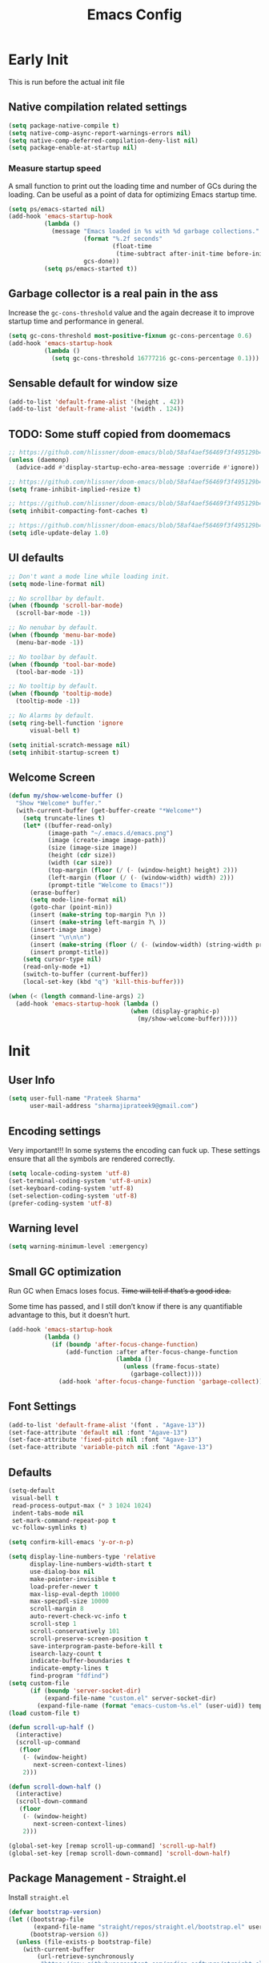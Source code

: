 #+TITLE: Emacs Config
#+PROPERTY: header-args :tangle init.el

* Early Init
This is run before the actual init file

** Native compilation related settings

  #+BEGIN_SRC emacs-lisp :tangle early-init.el
    (setq package-native-compile t)
    (setq native-comp-async-report-warnings-errors nil)
    (setq native-comp-deferred-compilation-deny-list nil)
    (setq package-enable-at-startup nil)
  #+END_SRC

*** Measure startup speed

A small function to print out the loading time and number of GCs during the loading.
Can be useful as a point of data for optimizing Emacs startup time.

  #+BEGIN_SRC emacs-lisp :tangle early-init.el
    (setq ps/emacs-started nil)
    (add-hook 'emacs-startup-hook
              (lambda ()
                (message "Emacs loaded in %s with %d garbage collections."
                         (format "%.2f seconds"
                                 (float-time
                                  (time-subtract after-init-time before-init-time)))
                         gcs-done))
              (setq ps/emacs-started t))
  #+END_SRC

** Garbage collector is a real pain in the ass
Increase the =gc-cons-threshold= value and the again decrease it to improve startup time and performance in general.

#+BEGIN_SRC emacs-lisp :tangle early-init.el
  (setq gc-cons-threshold most-positive-fixnum gc-cons-percentage 0.6)
  (add-hook 'emacs-startup-hook
            (lambda ()
              (setq gc-cons-threshold 16777216 gc-cons-percentage 0.1)))
#+END_SRC

** Sensable default for window size

#+begin_src emacs-lisp :tangle early-init.el
  (add-to-list 'default-frame-alist '(height . 42))
  (add-to-list 'default-frame-alist '(width . 124))
#+end_src

** TODO: Some stuff copied from doomemacs

#+begin_src emacs-lisp :tangle early-init.el
  ;; https://github.com/hlissner/doom-emacs/blob/58af4aef56469f3f495129b4e7d947553f420fca/core/core.el#L200
  (unless (daemonp)
    (advice-add #'display-startup-echo-area-message :override #'ignore))

  ;; https://github.com/hlissner/doom-emacs/blob/58af4aef56469f3f495129b4e7d947553f420fca/core/core.el#L323
  (setq frame-inhibit-implied-resize t)

  ;; https://github.com/hlissner/doom-emacs/blob/58af4aef56469f3f495129b4e7d947553f420fca/core/core.el#L331
  (setq inhibit-compacting-font-caches t)

  ;; https://github.com/hlissner/doom-emacs/blob/58af4aef56469f3f495129b4e7d947553f420fca/core/core.el#L205
  (setq idle-update-delay 1.0)
 #+end_src

** UI defaults

#+begin_src emacs-lisp :tangle early-init.el
  ;; Don't want a mode line while loading init.
  (setq mode-line-format nil)

  ;; No scrollbar by default.
  (when (fboundp 'scroll-bar-mode)
    (scroll-bar-mode -1))

  ;; No nenubar by default.
  (when (fboundp 'menu-bar-mode)
    (menu-bar-mode -1))

  ;; No toolbar by default.
  (when (fboundp 'tool-bar-mode)
    (tool-bar-mode -1))

  ;; No tooltip by default.
  (when (fboundp 'tooltip-mode)
    (tooltip-mode -1))

  ;; No Alarms by default.
  (setq ring-bell-function 'ignore
        visual-bell t)

  (setq initial-scratch-message nil)
  (setq inhibit-startup-screen t)
#+end_src

** Welcome Screen

#+begin_src emacs-lisp :tangle no
  (defun my/show-welcome-buffer ()
    "Show *Welcome* buffer."
    (with-current-buffer (get-buffer-create "*Welcome*")
      (setq truncate-lines t)
      (let* ((buffer-read-only)
             (image-path "~/.emacs.d/emacs.png")
             (image (create-image image-path))
             (size (image-size image))
             (height (cdr size))
             (width (car size))
             (top-margin (floor (/ (- (window-height) height) 2)))
             (left-margin (floor (/ (- (window-width) width) 2)))
             (prompt-title "Welcome to Emacs!"))
        (erase-buffer)
        (setq mode-line-format nil)
        (goto-char (point-min))
        (insert (make-string top-margin ?\n ))
        (insert (make-string left-margin ?\ ))
        (insert-image image)
        (insert "\n\n\n")
        (insert (make-string (floor (/ (- (window-width) (string-width prompt-title)) 2)) ?\ ))
        (insert prompt-title))
      (setq cursor-type nil)
      (read-only-mode +1)
      (switch-to-buffer (current-buffer))
      (local-set-key (kbd "q") 'kill-this-buffer)))

  (when (< (length command-line-args) 2)
    (add-hook 'emacs-startup-hook (lambda ()
                                    (when (display-graphic-p)
                                      (my/show-welcome-buffer)))))
#+end_src

* Init

** User Info

#+begin_src emacs-lisp
  (setq user-full-name "Prateek Sharma"
        user-mail-address "sharmajiprateek9@gmail.com")
#+end_src

** Encoding settings
Very important!!! In some systems the encoding can fuck up.
These settings ensure that all the symbols are rendered correctly.

#+begin_src emacs-lisp
  (setq locale-coding-system 'utf-8)
  (set-terminal-coding-system 'utf-8-unix)
  (set-keyboard-coding-system 'utf-8)
  (set-selection-coding-system 'utf-8)
  (prefer-coding-system 'utf-8)
#+end_src

** Warning level

#+begin_src emacs-lisp
  (setq warning-minimum-level :emergency)
#+end_src

** Small GC optimization

Run GC when Emacs loses focus. +Time will tell if that’s a good idea.+

Some time has passed, and I still don’t know if there is any quantifiable advantage to this, but it doesn’t hurt.

#+begin_src emacs-lisp
  (add-hook 'emacs-startup-hook
            (lambda ()
              (if (boundp 'after-focus-change-function)
                  (add-function :after after-focus-change-function
                                (lambda ()
                                  (unless (frame-focus-state)
                                    (garbage-collect))))
                (add-hook 'after-focus-change-function 'garbage-collect))))
#+end_src

** Font Settings

#+begin_src emacs-lisp
  (add-to-list 'default-frame-alist '(font . "Agave-13"))
  (set-face-attribute 'default nil :font "Agave-13")
  (set-face-attribute 'fixed-pitch nil :font "Agave-13")
  (set-face-attribute 'variable-pitch nil :font "Agave-13")
#+end_src

** Defaults

#+begin_src emacs-lisp
  (setq-default
   visual-bell t
   read-process-output-max (* 3 1024 1024)
   indent-tabs-mode nil
   set-mark-command-repeat-pop t
   vc-follow-symlinks t)

  (setq confirm-kill-emacs 'y-or-n-p)

  (setq display-line-numbers-type 'relative
        display-line-numbers-width-start t
        use-dialog-box nil
        make-pointer-invisible t
        load-prefer-newer t
        max-lisp-eval-depth 10000
        max-specpdl-size 10000
        scroll-margin 8
        auto-revert-check-vc-info t
        scroll-step 1
        scroll-conservatively 101
        scroll-preserve-screen-position t
        save-interprogram-paste-before-kill t
        isearch-lazy-count t
        indicate-buffer-boundaries t
        indicate-empty-lines t
        find-program "fdfind")
  (setq custom-file
        (if (boundp 'server-socket-dir)
            (expand-file-name "custom.el" server-socket-dir)
          (expand-file-name (format "emacs-custom-%s.el" (user-uid)) temporary-file-directory)))
  (load custom-file t)

  (defun scroll-up-half ()
    (interactive)
    (scroll-up-command
     (floor
      (- (window-height)
         next-screen-context-lines)
      2)))

  (defun scroll-down-half ()
    (interactive)
    (scroll-down-command
     (floor
      (- (window-height)
         next-screen-context-lines)
      2)))

  (global-set-key [remap scroll-up-command] 'scroll-up-half)
  (global-set-key [remap scroll-down-command] 'scroll-down-half)
#+end_src

** Package Management - Straight.el

Install =straight.el=
#+begin_src emacs-lisp
  (defvar bootstrap-version)
  (let ((bootstrap-file
         (expand-file-name "straight/repos/straight.el/bootstrap.el" user-emacs-directory))
        (bootstrap-version 6))
    (unless (file-exists-p bootstrap-file)
      (with-current-buffer
          (url-retrieve-synchronously
           "https://raw.githubusercontent.com/radian-software/straight.el/develop/install.el"
           'silent 'inhibit-cookies)
        (goto-char (point-max))
        (eval-print-last-sexp)))
    (load bootstrap-file nil 'nomessage))
#+end_src

Install =use-package=

#+begin_src emacs-lisp
  (straight-use-package 'use-package)

  ;; Configure use-package to use straight.el by default
  (use-package straight
    :custom (straight-use-package-by-default t))
#+end_src

** User emacs directory
Change the =user-emacs-directory= to keep unwanted things out of ~/.emacs.d

#+begin_src emacs-lisp
  (setq user-emacs-directory (expand-file-name "~/.local/share/emacs/")
        url-history-file (expand-file-name "url/history" user-emacs-directory))
#+end_src

** Default Inbuilt Modes settings

#+begin_src emacs-lisp
  (pixel-scroll-precision-mode t)
  (mouse-avoidance-mode 'cat-and-mouse)
  (electric-pair-mode 1)
  (context-menu-mode t)
  (blink-cursor-mode -1)
  (winner-mode 1)
  ;; (tool-bar-mode -1)
  ;; (menu-bar-mode -1)
  ;; (scroll-bar-mode -1)
  (defalias 'yes-or-no-p 'y-or-n-p)
  (save-place-mode t)
  (recentf-mode t)
  (global-display-line-numbers-mode)
  ;; (global-hl-line-mode)
  (global-auto-revert-mode 1)
  (make-variable-buffer-local 'global-hl-line-mode)
  (dolist (mode '(org-mode-hook
                  term-mode-hook
                  vterm-mode-hook
                  shell-mode-hook
                  eshell-mode-hook))
    (add-hook mode (lambda ()
                     (display-line-numbers-mode 0)
                     (global-hl-line-mode 0))))
#+end_src

** Frame Title Format

#+begin_src emacs-lisp
  (setq frame-title-format
        '(""
          (:eval
           (let ((project-name (nth 2 (project-current))))
             (unless (not project-name)
               (format "[%s] " project-name))))
          "%b"))
#+end_src

** General.el

#+begin_src emacs-lisp
  (use-package general)
#+end_src

** Icons

All the icons 🤩
#+begin_src emacs-lisp
  (use-package all-the-icons)
#+end_src

** Evil

#+begin_src emacs-lisp :tangle no
  (use-package evil
    :straight t
    :init
    (setq evil-want-integration t)
    (setq evil-want-keybinding nil)
    (setq evil-want-C-u-scroll t)
    (setq evil-undo-system 'undo-tree)
    (setq evil-kill-on-visual-paste nil)
    (setq evil-respect-visual-line-mode nil)
    (setq evil-symbol-word-search t)
    (setq evil-search-module 'evil-search)
    (setq evil-split-window-below t)
    (setq evil-vsplit-winodw-right t)
    :config
    (evil-mode t)
    ;; (defalias #'forward-evil-word #'forward-evil-symbol)
    (evil-set-leader nil (kbd "SPC"))
    (evil-set-leader 'insert (kbd "C-SPC"))
    (evil-set-leader nil (kbd "SPC"))
    (evil-global-set-key 'motion (kbd "SPC") nil)
    (evil-global-set-key 'motion (kbd "RET") nil)
    ;; Enable/disable certain jump targets for C-o and C-i
    (evil-set-command-property 'evil-visual-char :jump t)
    (evil-set-command-property 'evil-visual-line :jump t)
    (evil-set-command-property 'evil-backward-paragraph :jump nil)
    (evil-set-command-property 'evil-forward-paragraph :jump nil)
    (evil-set-command-property 'evil-search-next :jump nil)
    (evil-set-command-property 'evil-search-previous :jump nil)

    ;; Up/Down on visual instead of actual lines
    (define-key evil-normal-state-map (kbd "j") 'evil-next-visual-line)
    (define-key evil-normal-state-map (kbd "k") 'evil-previous-visual-line))

  ;; Evil leader
  (use-package evil-leader
    :straight t
    :after evil
    :config
    (global-evil-leader-mode)
    (evil-leader/set-leader "<SPC>"))

  (use-package evil-commentary
    :straight t
    :config (evil-commentary-mode))

  (use-package evil-goggles
    :after evil
    :hook evil-mode
    :custom
    (evil-goggles-pulse nil)
    (evil-goggles-duration 0.1)
    :config
    (evil-goggles-mode)
    (evil-goggles-use-diff-faces))

  (use-package evil-surround
    :defer 1
    :straight t
    :config (global-evil-surround-mode 1))

  (use-package evil-lion
    :straight t
    :config
    (setq evil-lion-left-align-key (kbd "g a"))
    (setq evil-lion-right-align-key (kbd "g A"))
    (evil-lion-mode))

  (use-package evil-matchit
    :straight t
    :disabled
    :config
    (global-evil-matchit-mode 1))

  ;; Evil text objects
  (use-package evil-textobj-line :straight t :defer 1)
  (use-package evil-textobj-syntax :straight t :defer 1)
  (use-package evil-indent-plus
    :straight t
    :defer 1
    :config
    (define-key evil-inner-text-objects-map "i" 'evil-indent-plus-i-indent)
    (define-key evil-outer-text-objects-map "i" 'evil-indent-plus-a-indent)
    (define-key evil-inner-text-objects-map "I" 'evil-indent-plus-i-indent-up)
    (define-key evil-outer-text-objects-map "I" 'evil-indent-plus-a-indent-up)
    (define-key evil-inner-text-objects-map "J" 'evil-indent-plus-i-indent-up-down)
    (define-key evil-outer-text-objects-map "J" 'evil-indent-plus-a-indent-up-down))

  (use-package evil-collection
    :straight t
    :after evil
    :config
    (setq evil-collection-magit-want-horizontal-movement t)
    (setq evil-collection-magit-use-y-for-yank t)
    (evil-collection-init))
#+end_src

** Org Mode

#+begin_src emacs-lisp
  (use-package org
    :mode ("\\.org$" . org-mode)
    :config
    (setq org-hide-emphasis-markers t)
    (add-hook 'org-mode-hook 'org-indent-mode))
#+end_src

** Modeline

#+begin_src emacs-lisp
  (use-package doom-modeline
    :ensure t
    :init
    (setq doom-modeline-vcs-max-length 30
          doom-modeline-buffer-modification-icon nil)
    :hook (after-init . doom-modeline-mode))
#+end_src

** Harpoon

#+begin_src emacs-lisp
  (use-package harpoon
    :straight t
    :custom
    (harpoon-project-package 'project)
    :init
    (define-prefix-command 'harpoon-map)
    (global-set-key (kbd "C-'") 'harpoon-map)
    :bind (:map harpoon-map
                ("h" . harpoon-toggle-file)
                ("'" . harpoon-add-file)
                ("c" . harpoon-clear)
                ("r" . harpoon-toggle-quick-menu)
                ("1" . harpoon-go-to-1)
                ("2" . harpoon-go-to-2)
                ("3" . harpoon-go-to-3)
                ("4" . harpoon-go-to-4))
    :config
    (setq harpoon-cache-file (concat user-emacs-directory "harpoon/")))
#+end_src

** Project

#+begin_src emacs-lisp
  (use-package project
    :straight (:type built-in)
    :bind (:map project-prefix-map
                ("t" . project-todo))
    :config
    (defun project-todo ()
    "Edit the TODO.org file at the root of the current project."
    (interactive)
    (let* ((base (ignore-errors (project-root (project-current))))
           (todo (file-name-concat base "TODO.org")))
      (cond ((and base (file-exists-p todo)) (find-file todo))
            ((not base) (error "Not in a project"))
            (t (error "Project does not contain a TODO.org file.")))))
    (add-to-list 'project-switch-commands '(project-todo "Todo" "t")))
#+end_src

** iBuffer

#+begin_src emacs-lisp
  (use-package ibuffer
    :config
    (define-ibuffer-column size
      (:name "Size"
             :inline t
             :header-mouse-map ibuffer-size-header-map)
      (file-size-human-readable (buffer-size))))

  (use-package ibuffer-project
    :after (ibuffer project)
    :config
    (add-hook
     'ibuffer-hook
     (lambda ()
       (setq ibuffer-filter-groups (ibuffer-project-generate-filter-groups))
       (unless (eq ibuffer-sorting-mode 'project-file-relative)
         (ibuffer-do-sort-by-project-file-relative))))

    (add-hook 'ibuffer-hook
              (lambda ()
                (setq ibuffer-filter-groups (ibuffer-project-generate-filter-groups))
                (unless (eq ibuffer-sorting-mode 'project-file-relative)
                  (ibuffer-do-sort-by-project-file-relative))))

    (setq ibuffer-formats
          '((mark modified read-only locked " "
                  (name 18 18 :left :elide)
                  " "
                  (size 9 -1 :right)
                  " "
                  (mode 16 16 :left :elide)
                  " " project-file-relative))))

  (general-def ctl-x-map
    "C-b" nil
    "B" 'ibuffer-jump)
#+end_src

** Hl-todo

#+begin_src emacs-lisp
  (use-package hl-todo
    :straight t
    :defer 1
    :config
    (setq hl-todo-keyword-faces '(("TODO" . "#FF0000")
                                  ("FIXME" . "#FF0000")
                                  ("GOTCHA" . "#FF4500")
                                  ("STUB" . "#1E90FF")
                                  ("NOTE" . "#0090FF")
                                  ("XXX" . "#AF0494")))
    (global-hl-todo-mode))
#+end_src

** Smartparens

#+begin_src emacs-lisp :tangle no
  (use-package smartparens
    :disabled
    :diminish
    :config
    (sp-use-smartparens-bindings)
    (smartparens-global-mode))
#+end_src

** Avy

#+begin_src emacs-lisp
  (use-package avy
    :custom
    (avy-timeout-seconds 0.2)
    :bind
    ("M-j" . avy-goto-char-timer))
#+end_src

** Fill Column Indicator

#+begin_src emacs-lisp
  (use-package display-fill-column-indicator
    :straight (:type built-in)
    :hook
    (python-ts-mode . display-fill-column-indicator-mode)
    :init
    (setq-default fill-column 100)
    ;; (setq display-fill-column-indicator-character "|")
    )
#+end_src

** Files settings

#+begin_src emacs-lisp
  (use-package files
    :straight (:type built-in)
    :custom
    (backup-directory-alist '(("." . "~/.emacs.d/backups")))
    (backup-by-copying t)               ; Always use copying to create backup files
    (delete-old-versions t)             ; Delete excess backup versions
    (kept-new-versions 6)               ; Number of newest versions to keep when a new backup is made
    (kept-old-versions 2)               ; Number of oldest versions to keep when a new backup is made
    (version-control t)                 ; Make numeric backup versions unconditionally
    (auto-save-default nil)             ; Stop creating #autosave# files
    (mode-require-final-newline nil)    ; Don't add newlines at the end of files
    (large-file-warning-threshold nil)) ; Open large files without requesting confirmation
#+end_src


#+begin_src emacs-lisp
  (use-package files
    :ensure nil
    :config
    (setq confirm-kill-processes nil
          create-lockfiles nil ; don't create .# files (crashes 'npm start')
          make-backup-files nil))
#+end_src

** Misc useful packages

#+begin_src emacs-lisp
  (use-package no-littering)
  (use-package diminish)
  (use-package delight)
  (use-package popup)
  (use-package gcmh
    :diminish
    :config
    (setq gcmh-idle-delay 5
          gcmh-high-cons-threshold (* 100 1024 1024))
    (gcmh-mode 1))
  (use-package bug-hunter)
  (use-package restart-emacs)
  (use-package free-keys)
#+end_src

** Multiple Cursors

#+begin_src emacs-lisp
  (use-package multiple-cursors
    :custom
    (mc/always-run-for-all t)
    :bind
    (("C-*" . mc/edit-lines)
     ("C->" . mc/mark-next-like-this)
     ("C-<" . mc/mark-previous-like-this)
     ("C-M->" . mc/skip-to-next-like-this)
     ("C-M-<" . mc/skip-to-previous-like-this)
     ("C-M-<mouse-1>" . mc/add-cursor-on-click)))
#+end_src

** Dired

Hide extra detials in dired and also kill dired buffer when opening a new one.
#+begin_src emacs-lisp :tangle no
  (use-package dired
    :straight (:type built-in)
    :custom
    (dired-kill-when-opening-new-dired-buffer t)
    :config
    (add-hook 'dired-mode-hook 'dired-hide-details-mode))
#+end_src

Git info like github in dired
#+begin_src  emacs-lisp :tangle no
  ;; Github like git info in dired
  (use-package dired-git-info
    :bind (:map dired-mode-map
                (")" . dired-git-info-mode)))
#+end_src

** Dirvish

#+begin_src emacs-lisp
  (use-package dirvish
    :straight (dirvish :files (:defaults "extensions/*"))
    :config
    (dirvish-override-dired-mode))
#+end_src

** Undo tree

#+begin_src emacs-lisp
  (use-package undo-tree
    :diminish
    :config
    (global-undo-tree-mode)
    (setq undo-tree-visualizer-diff t)
    (setq undo-tree-visualizer-timestamps t)
    (setq undo-tree-auto-save-history nil)

    (fset 'undo-auto-amalgamate 'ignore)
    (setq undo-limit 6710886400)
    (setq undo-strong-limit 100663296)
    (setq undo-outer-limit 1006632960))
#+end_src

** Hydra

#+begin_src emacs-lisp
  (use-package hydra)
#+end_src

** Colorful brackets

#+begin_src emacs-lisp
  (use-package rainbow-delimiters
    :hook prog-mode)
#+end_src

** Vertico

Vertico for better completion system
#+begin_src emacs-lisp
  (use-package vertico
    :straight (vertico :files (:defaults "extensions/*")
                       :includes (vertico-buffer
                                  vertico-multiform
                                  vertico-directory
                                  vertico-flat
                                  vertico-indexed
                                  vertico-mouse
                                  vertico-quick
                                  vertico-repeat
                                  vertico-reverse))
    :config
    (setq vertico-count 13)
    (setq vertico-cycle t)
    (define-key vertico-map (kbd "<S-backspace>") 'vertico-directory-up)

    (define-key vertico-map (kbd "M-n") 'vertico-next-group)
    (define-key vertico-map (kbd "M-p") 'vertico-previous-group)

    ;; Do not allow the cursor in the minibuffer prompt
    ;; (setq minibuffer-prompt-properties
    ;;       '(read-only t cursor-intangible t face minibuffer-prompt))
    ;; (add-hook 'minibuffer-setup-hook #'cursor-intangible-mode)

    (vertico-mode)
    (vertico-multiform-mode)
    (setq vertico-multiform-commands
          '((consult-ripgrep buffer indexed)
            (consult-xref buffer indexed)
            (consult-imenu buffer)
            (consult-buffer)
            (xref-find-references buffer)))
    (setq vertico-multiform-categories
          '((file grid)
            (consult-grep buffer))))

  (use-package vertico-mouse
    :after vertico
    :config
    (vertico-mouse-mode))

  ;; Persist history over Emacs restarts. Vertico sorts by history position.
  (use-package savehist
    :init
    (savehist-mode))


  (use-package vertico-directory
    :after vertico
    :hook (rfn-eshadow-update-overlay . vertico-directory-tidy))

#+end_src

** Orderless

#+begin_src emacs-lisp
  (use-package orderless
    :custom
    (orderless-component-separator 'orderless-escapable-split-on-space)
    ;; (completion-category-defaults nil)
    (completion-styles '(orderless basic))
    (orderless-matching-styles '(
                                 orderless-literal
                                 orderless-regexp
                                 orderless-prefixes
                                 orderless-initialism
                                 orderless-flex
                                 ))
    :config
    (defun orderless-company-completion (fn &rest args)
      "Highlight company matches correctly, and try default completion styles before
  orderless."
      (let ((orderless-match-faces [completions-common-part])
            (completion-styles '(basic partial-completion orderless)))
        (apply fn args)))
    (advice-add 'company-capf--candidates :around 'orderless-company-completion)

    (orderless-define-completion-style orderless+basic
      (orderless-matching-styles '(orderless-literal
                                   orderless-regexp)))
    (setq completion-category-overrides
          '((command (styles orderless+basic))
            (symbol (styles orderless+basic))
            (variable (styles orderless+basic))
            (file (styles basic partial-completion)))))
#+end_src

** Marginalia

Enable rich annotations using the Marginalia package
#+begin_src emacs-lisp
  (use-package marginalia
    ;; Either bind `marginalia-cycle' globally or only in the minibuffer
    :bind (("M-A" . marginalia-cycle)
           :map minibuffer-local-map
           ("M-A" . marginalia-cycle))

    ;; The :init configuration is always executed (Not lazy!)
    :init

    ;; Must be in the :init section of use-package such that the mode gets
    ;; enabled right away. Note that this forces loading the package.
    (marginalia-mode))
#+end_src

** Consult

#+begin_src emacs-lisp
  (use-package consult
    ;; Replace bindings. Lazily loaded due by `use-package'.
    :bind (;; C-c bindings (mode-specific-map)
           ("C-c h" . consult-history)
           ("C-c m" . consult-mode-command)
           ("C-c k" . consult-kmacro)
           ;; C-x bindings (ctl-x-map)
           ("C-x M-:" . consult-complex-command)     ;; orig. repeat-complex-command
           ("C-x b" . consult-buffer)                ;; orig. switch-to-buffer
           ("C-x 4 b" . consult-buffer-other-window) ;; orig. switch-to-buffer-other-window
           ("C-x 5 b" . consult-buffer-other-frame)  ;; orig. switch-to-buffer-other-frame
           ("C-x r b" . consult-bookmark)            ;; orig. bookmark-jump
           ("C-x p b" . consult-project-buffer)      ;; orig. project-switch-to-buffer
           ;; Custom M-# bindings for fast register access
           ("M-#" . consult-register-load)
           ("M-'" . consult-register-store)          ;; orig. abbrev-prefix-mark (unrelated)
           ("C-M-#" . consult-register)
           ;; Other custom bindings
           ("M-y" . consult-yank-pop)                ;; orig. yank-pop
           ("<help> a" . consult-apropos)            ;; orig. apropos-command
           ("<help> t" . consult-theme)             ;; orig. help-with-tutorial
           ;; M-g bindings (goto-map)
           ("M-g e" . consult-compile-error)
           ("M-g f" . consult-flycheck)               ;; Alternative: consult-flymake
           ("M-g g" . consult-goto-line)             ;; orig. goto-line
           ("M-g M-g" . consult-goto-line)           ;; orig. goto-line
           ("M-g o" . consult-outline)               ;; Alternative: consult-org-heading
           ("M-g m" . consult-mark)
           ("M-g k" . consult-global-mark)
           ("M-g i" . consult-imenu)
           ("M-g I" . consult-imenu-multi)
           ;; M-s bindings (search-map)
           ("M-s d" . consult-find)
           ("M-s D" . consult-locate)
           ("M-s g" . consult-grep)
           ("M-s G" . consult-git-grep)
           ("M-s r" . consult-ripgrep)
           ("M-s l" . consult-line)
           ("M-s L" . consult-line-multi)
           ("M-s m" . consult-multi-occur)
           ("M-s k" . consult-keep-lines)
           ("M-s u" . consult-focus-lines)
           ;; Isearch integration
           ("M-s e" . consult-isearch-history)
           :map isearch-mode-map
           ("M-e" . consult-isearch-history)         ;; orig. isearch-edit-string
           ("M-s e" . consult-isearch-history)       ;; orig. isearch-edit-string
           ("M-s l" . consult-line)                  ;; needed by consult-line to detect isearch
           ("M-s L" . consult-line-multi)            ;; needed by consult-line to detect isearch
           ;; Minibuffer history
           :map minibuffer-local-map
           ("M-s" . consult-history)                 ;; orig. next-matching-history-element
           ("M-r" . consult-history))                ;; orig. previous-matching-history-element

    ;; Enable automatic preview at point in the *Completions* buffer. This is
    ;; relevant when you use the default completion UI.
    :hook (completion-list-mode . consult-preview-at-point-mode)

    ;; The :init configuration is always executed (Not lazy)
    :init

    ;; Optionally configure the register formatting. This improves the register
    ;; preview for `consult-register', `consult-register-load',
    ;; `consult-register-store' and the Emacs built-ins.
    (setq register-preview-delay 0.5
          register-preview-function #'consult-register-format)

    ;; Optionally tweak the register preview window.
    ;; This adds thin lines, sorting and hides the mode line of the window.
    (advice-add #'register-preview :override #'consult-register-window)

    ;; Use Consult to select xref locations with preview
    (setq xref-show-xrefs-function #'consult-xref
          xref-show-definitions-function #'consult-xref)

    ;; Configure other variables and modes in the :config section,
    ;; after lazily loading the package.
    :config
    ;; Optionally configure preview. The default value
    ;; is 'any, such that any key triggers the preview.
    ;; (setq consult-preview-key 'any)
    ;; (setq consult-preview-key (kbd "M-."))
    ;; (setq consult-preview-key (list (kbd "<S-down>") (kbd "<S-up>")))
    ;; For some commands and buffer sources it is useful to configure the
    ;; :preview-key on a per-command basis using the `consult-customize' macro.
    (consult-customize
     consult-theme :preview-key '(:debounce 0.2 any)
     consult-ripgrep consult-git-grep consult-grep
     consult-bookmark consult-recent-file consult-xref
     consult--source-bookmark consult--source-file-register
     consult--source-recent-file consult--source-project-recent-file
     :preview-key "M-."
     :preview-key '(:debounce 0.4 any))

    ;; Optionally configure the narrowing key.
    ;; Both < and C-+ work reasonably well.
    (setq consult-narrow-key "<") ;; (kbd "C-+")

    ;; Optionally make narrowing help available in the minibuffer.
    ;; You may want to use `embark-prefix-help-command' or which-key instead.
    ;; (define-key consult-narrow-map (vconcat consult-narrow-key "?") #'consult-narrow-help)

    ;; By default `consult-project-function' uses `project-root' from project.el.
    ;; Optionally configure a different project root function.
    ;; There are multiple reasonable alternatives to chose from.
    ;;;; 1. project.el (the default)
    ;; (setq consult-project-function #'consult--default-project--function)
    ;;;; 2. projectile.el (projectile-project-root)
    ;; (autoload 'projectile-project-root "projectile")
    ;; (setq consult-project-function (lambda (_) (projectile-project-root)))
    ;;;; 3. vc.el (vc-root-dir)
    ;; (setq consult-project-function (lambda (_) (vc-root-dir)))
    ;;;; 4. locate-dominating-file
    ;; (setq consult-project-function (lambda (_) (locate-dominating-file "." ".git")))
    )

  (use-package consult-dir
    :straight t
    :bind (("C-x C-d" . consult-dir)
           :map vertico-map
           ("C-x C-d" . consult-dir)
           ("C-x C-j" . consult-dir-jump-file))
    :after consult)

  (use-package consult-git-log-grep
    :straight t
    :after consult
    :commands (consult-git-log-grep)
    :custom
    (consult-git-log-grep-open-function #'magit-show-commit))
#+end_src

** Embark

Embark is like the right click menu in GUIs, but since it's emacs you can do a ton more stuff
#+begin_src emacs-lisp
  (use-package embark
    :bind
    (("C-," . embark-act)
     ("C-M-," . embark-dwim)
     ("<f1> B" . embark-bindings))
    :init
    (setq prefix-help-command #'embark-prefix-help-command))

  ;; Consult users will also want the embark-consult package.
  (use-package embark-consult
    :after (embark consult)
    :demand t ; only necessary if you have the hook below
    ;; if you want to have consult previews as you move around an
    ;; auto-updating embark collect buffer
    :hook
    (embark-collect-mode . consult-preview-at-point-mode))
#+end_src

** Theme Settings

#+begin_src emacs-lisp
  (use-package zenburn-theme)
  (use-package color-theme-sanityinc-tomorrow)
  (use-package afternoon-theme)
  (use-package flatland-theme)
  (use-package solarized-theme)
  (use-package zeno-theme)
  (use-package dracula-theme)
  (use-package ef-themes)
  (use-package lambda-themes
    :straight (:type git :host github :repo "lambda-emacs/lambda-themes")
    :custom
    (lambda-themes-set-italic-comments t)
    (lambda-themes-set-italic-keywords t)
    (lambda-themes-set-variable-pitch t))
  (use-package doom-themes
    :config
    (setq doom-themes-enable-bold t
          doom-themes-enable-italic t)
    (doom-themes-visual-bell-config))
  (use-package nordic-night-theme
    :straight (:type git :repo "https://git.sr.ht/~ashton314/nordic-night" :branch "main"))
  (add-to-list 'custom-theme-load-path "~/.emacs.d/themes")

  ;; Load Themes
  ;; (add-to-list 'custom-theme-load-path (concat user-emacs-directory "themes"))

  (defadvice load-theme (before clear-previous-themes activate)
    "Clear existing theme settings instead of layering them."
    (mapc #'disable-theme custom-enabled-themes))

  (use-package emacs
    :init
    ;; Add all your customizations prior to loading the themes
    (setq modus-themes-italic-constructs t
          modus-themes-bold-constructs t
          modus-themes-subtle-line-numbers t
          modus-themes-region '(bg-only no-extend)
          modus-themes-mode-line '(accented borderless)
          ;; modus-themes-hl-line '(accented)
          modus-themes-parens-match '(bold intense))

    ;; Add prompt indicator to `completing-read-multiple'.
    ;; We display [CRM<separator>], e.g., [CRM,] if the separator is a comma.
    (defun crm-indicator (args)
      (cons (format "[CRM%s] %s"
                    (replace-regexp-in-string
                     "\\`\\[.*?]\\*\\|\\[.*?]\\*\\'" ""
                     crm-separator)
                    (car args))
            (cdr args)))
    (advice-add #'completing-read-multiple :filter-args #'crm-indicator)


    ;; Emacs 28: Hide commands in M-x which do not work in the current mode.
    ;; Vertico commands are hidden in normal buffers.
    ;; (setq read-extended-command-predicate
    ;;       #'command-completion-default-include-p)

    ;; Enable recursive minibuffers
    (setq enable-recursive-minibuffers t)
    :config
    ;; Load the theme of your choice:
    (load-theme 'ef-dark t))
#+end_src

** Tree-sitter

Use inbuilt treesitter if =emacs-version= > 29
#+begin_src emacs-lisp
  (if (not (version<= emacs-version "29.0"))
      (use-package treesit-auto
        :demand t
        :config
        (setq treesit-auto-install 'prompt)
        (setq my-js-tsauto-config
          (make-treesit-auto-recipe
           :lang 'javascript
           :ts-mode 'js-ts-mode
           :remap '(js2-mode js-mode javascript-mode)
           :url "https://github.com/tree-sitter/tree-sitter-javascript"
           :revision "master"
           :source-dir "src"))
        (add-to-list 'treesit-auto-recipe-list my-js-tsauto-config)
        (global-treesit-auto-mode)))
#+end_src

** Helpful

Make emacs more helpful
#+begin_src emacs-lisp
  (use-package helpful
    :bind
    ([remap describe-function] . helpful-callable)
    ([remap describe-symbol] . helpful-symbol)
    ([remap describe-variable] . helpful-variable)
    ([remap describe-command] . helpful-command)
    ([remap describe-key] . helpful-key))
#+end_src

** Which Key

Keymaps popups when you forget them.
#+begin_src emacs-lisp
  (use-package which-key
    :diminish
    :config
    (which-key-mode))
#+end_src

** Xref

#+begin_src emacs-lisp
  (use-package xref
    :straight (:type built-in)
    :config
    (setq xref-history-storage 'xref-window-local-history))
#+end_src

** Flycheck

#+begin_src emacs-lisp
  (use-package flycheck)
  (use-package consult-flycheck)
#+end_src

** Flymake

#+begin_src emacs-lisp
  (use-package flymake
    :disabled t
    :straight nil
    :config
    (defhydra flymake-map (flymake-mode-map "C-c f")
      "flymake"
      ("n" flymake-goto-next-error "next-error")
      ("p" flymake-goto-prev-error "prev-error")
      ("f" flymake-show-buffer-diagnostics "buffer diagnostics"))
    :hook (prog-mode . flymake-mode))

  (use-package flymake-diagnostic-at-point
    :disabled t
    :hook flymake-mode
    :custom
    (flymake-diagnostic-at-point-timer-delay 0.8))
#+end_src

** LSP

*** Eglot

The emacs built-in LSP. It's minimal and efficient. But I feel that lsp-mode is more feature rich, so I use that.
#+begin_src emacs-lisp
  (use-package eglot
    :disabled t
    :straight nil
    :bind (("C-c l e" . eglot)
           :map eglot-mode-map
           ("C-c l r" . eglot-rename)
           ("C-c l a" . eglot-code-actions)
           ("C-c l f" . eglot-format))
    :custom
    (eglot-autoshutdown t)
    :init
    (which-key-add-key-based-replacements "C-c l" "eglot")
    :config
    (add-to-list 'eglot-server-programs '(python-ts-mode . ("pyright-langserver" "--stdio"))))
    ;; (setcdr (assq 'java-mode eglot-server-programs)
    ;;         `("jdtls" "-data" "/home/pr09eek/.cache/emacs/workspace/"
    ;;        "-Declipse.application=org.eclipse.jdt.ls.core.id1"
    ;;    "-Dosgi.bundles.defaultStartLevel=4"
    ;;    "-Declipse.product=org.eclipse.jdt.ls.core.product"
    ;;    "-Dlog.level=ALL"
    ;;    "-noverify"
    ;;    "-Xmx1G"
    ;;    "--add-modules=ALL-SYSTEM"
    ;;    "--add-opens java.base/java.util=ALL-UNNAMED"
    ;;    "--add-opens java.base/java.lang=ALL-UNNAMED"
    ;;    "-jar ./plugins/org.eclipse.equinox.launcher_1.5.200.v20180922-1751.jar"
    ;;    "-configuration ./config_linux")))

  (use-package consult-eglot
    :diabled t
    :after (eglot consult))
#+end_src

*** lsp-mode

Pretty awesome lsp system.
#+begin_src emacs-lisp
  (use-package lsp-mode
    :custom
    (lsp-completion-provider :none)
    (lsp-file-watch-threshold 100000)
    (lsp-keymap-prefix "C-c l")
    :init
    (setq lsp-idle-delay 0
          lsp-signature-doc-lines 2)
    ;; (defun my/lsp-mode-setup-completion ()
    ;;   (setf (alist-get 'styles (alist-get 'lsp-capf completion-category-defaults))
    ;;         '(orderless))) ;; Configure orderless
    ;; :hook
    ;; (lsp-completion-mode . my/lsp-mode-setup-completion)
    :commands (lsp lsp-deferred)
    :config
    (dolist (mode '(c-ts-mode-hook
                    js-ts-mode-hook
                    typescript-ts-mode-hook
                    c++-ts-mode-hook))
      (add-hook mode 'lsp-deferred))
    ;; Add buffer local Flycheck checkers after LSP for different major modes.
    ;; (defvar-local my-flycheck-local-cache nil)
    ;; (defun my-flycheck-local-checker-get (fn checker property)
    ;;   ;; Only check the buffer local cache for the LSP checker, otherwise we get
    ;;   ;; infinite loops.
    ;;   (if (eq checker 'lsp)
    ;;       (or (alist-get property my-flycheck-local-cache)
    ;;           (funcall fn checker property))
    ;;     (funcall fn checker property)))
    ;; (advice-add 'flycheck-checker-get
    ;;             :around 'my-flycheck-local-checker-get)

    ;; (add-hook 'lsp-managed-mode-hook
    ;;           (lambda ()
    ;;             (when (derived-mode-p 'python-ts-mode)
    ;;               (setq my-flycheck-local-cache '((next-checkers . (python-pylint)))))))

    (use-package consult-lsp)
    (add-hook 'lsp-mode-hook #'lsp-enable-which-key-integration))

  (use-package lsp-ui
    :after lsp-mode
    :custom
    (lsp-ui-doc-enable nil)
    (lsp-ui-peek-enable nil)
    (lsp-headerline-breadcrumb-enable nil))

  (use-package dap-mode)
  (use-package lsp-treemacs)

  (use-package lsp-java
    :hook (java-ts-mode . lsp-deferred))

  (use-package lsp-pyright
    :init
    (advice-add 'lsp :before (lambda (&rest _args) (eval '(setf (lsp-session-server-id->folders (lsp-session)) (ht)))))
    (setq lsp-pyright-multi-root nil
          lsp-pyright-typechecking-mode "off")
    :hook (python-ts-mode . (lambda ()
                              (require 'lsp-pyright)
                              (lsp-deferred))))  ; or lsp
#+end_src

** Pyvenv

#+begin_src emacs-lisp
  (use-package pyvenv
    :hook python-ts-mode)
#+end_src

** Yasnippet

#+begin_src emacs-lisp
  (use-package yasnippet
    :config
    (yas-global-mode 1))

  (use-package yasnippet-snippets
    :after yasnippet)
#+end_src

** Company mode

The auto-completion popup system that rocks 🤩
#+begin_src emacs-lisp
  (use-package company
    :init
    (setq company-text-icons-add-background t)
    :custom
    (company-minimum-prefix-length 1)
    (company-abort-on-unique-match nil)
    (company-show-quick-access t)
    (company-selection-wrap-around t)
    (company-tooltip-align-annotations t)
    (company-dabbrev-other-buffers nil)
    (company-dabbrev-downcase nil)
    (company-idle-delay 0.0)
    (compan-tooltip-idle-delay 0.1)
    (company-backends '(company-capf company-yasnippet company-files))
    (company-text-icons-add-background t)
    (company-format-margin-function #'company-text-icons-margin)
    (company-frontends '(company-pseudo-tooltip-frontend))
    (company-tooltip-minimum 8)
    :config
    (global-company-mode))
#+end_src

*** Company-quickhelp

#+begin_src emacs-lisp
  (use-package company-quickhelp
    :disabled t
    :hook company-mode)
#+end_src

*** Company-posframe frontend

#+begin_src emacs-lisp
  ;; (use-package company-posframe
  ;;   :hook company-mode)
#+end_src

*** Company-box frontend

#+begin_src emacs-lisp
  (use-package company-box
    :disabled t
    :straight (company-box :type git
                           :host github
                           :repo "sebastiencs/company-box"
                           :branch "master")
    :hook (company-mode . company-box-mode))
#+end_src

** Corfu and Cape

*** Corfu

#+begin_src emacs-lisp
  ;; (use-package corfu
  ;;   :straight (corfu :files (:defaults "extensions/*"))
  ;;   :bind (:map corfu-map
  ;;               ("M-j" . corfu-quick-complete))
  ;;   ;; Optional customizations
  ;;   :custom
  ;;   (corfu-cycle t)                ;; Enable cycling for `corfu-next/previous'
  ;;   (corfu-auto t)                 ;; Enable auto completion
  ;;   (corfu-auto-prefix 1)
  ;;   (corfu-auto-delay 0.1)
  ;;   (corfu-separator ?\s)          ;; Orderless field separator
  ;;   (corfu-quit-at-boundary t)   ;; Never quit at completion boundary
  ;;   (corfu-quit-no-match 'separator)      ;; Never quit, even if there is no match
  ;;   (corfu-preview-current t)    ;; Disable current candidate preview
  ;;   (corfu-preselect-first nil)    ;; Disable candidate preselection
  ;;   ;; (corfu-on-exact-match nil)     ;; Configure handling of exact matches
  ;;   ;; (corfu-echo-documentation nil) ;; Disable documentation in the echo area
  ;;   (corfu-scroll-margin 5)        ;; Use scroll margin

  ;;   ;; Enable Corfu only for certain modes.
  ;;   ;; :hook ((prog-mode . corfu-mode)
  ;;   ;;        (shell-mode . corfu-mode)
  ;;   ;;        (eshell-mode . corfu-mode))

  ;;   ;; Recommended: Enable Corfu globally.
  ;;   ;; This is recommended since Dabbrev can be used globally (M-/).
  ;;   ;; See also `corfu-excluded-modes'.
  ;;   :init
  ;;   (global-corfu-mode)
  ;;   (corfu-history-mode))

  ;; (use-package corfu-doc
  ;;   :after corfu
  ;;   :bind (:map corfu-map
  ;;               ("M-d" . corfu-doc-toggle)
  ;;               ("M-n" . corfu-doc-scroll-up)
  ;;               ("M-p" . corfu-doc-scroll-down)))

  ;; (use-package kind-icon
  ;;   :after corfu
  ;;   :custom
  ;;   (kind-icon-default-face 'corfu-default) ; to compute blended backgrounds correctly
  ;;   :config
  ;;   (add-to-list 'corfu-margin-formatters #'kind-icon-margin-formatter))

#+end_src

*** Cape

#+begin_src emacs-lisp
  ;; ;; Add extensions
  ;; (use-package cape
  ;;   :hook corfu
  ;;   :init
  ;;   ;; Add `completion-at-point-functions', used by `completion-at-point'.
  ;;   (add-to-list 'completion-at-point-functions #'cape-dabbrev)
  ;;   (add-to-list 'completion-at-point-functions #'cape-file)
  ;;   (add-to-list 'completion-at-point-functions #'cape-history)
  ;;   (add-to-list 'completion-at-point-functions #'cape-keyword)
  ;;   ;;(add-to-list 'completion-at-point-functions #'cape-tex)
  ;;   ;;(add-to-list 'completion-at-point-functions #'cape-sgml)
  ;;   ;;(add-to-list 'completion-at-point-functions #'cape-rfc1345)
  ;;   (add-to-list 'completion-at-point-functions #'cape-abbrev)
  ;;   ;;(add-to-list 'completion-at-point-functions #'cape-ispell)
  ;;   ;;(add-to-list 'completion-at-point-functions #'cape-dict)
  ;;   ;;(add-to-list 'completion-at-point-functions #'cape-symbol)
  ;;   ;;(add-to-list 'completion-at-point-functions #'cape-line)
  ;;   )
#+end_src

** Copilot

#+begin_src emacs-lisp
  (use-package copilot
    :straight (:host github :repo "zerolfx/copilot.el" :files ("dist" "*.el"))
    :disabled t
    :hook (prog-mode . copilot-mode)
    :config
    (with-eval-after-load 'company
      ;; disable inline previews
      (delq 'company-preview-if-just-one-frontend company-frontends))
  
    (define-key copilot-completion-map (kbd "<tab>") 'copilot-accept-completion)
    (define-key copilot-completion-map (kbd "TAB") 'copilot-accept-completion)

    (defun rk/copilot-quit ()
      "Run `copilot-clear-overlay' or `keyboard-quit'. If copilot is
  cleared, make sure the overlay doesn't come back too soon."
      (interactive)
      (condition-case err
          (when copilot--overlay
            (lexical-let ((pre-copilot-disable-predicates copilot-disable-predicates))
                         (setq copilot-disable-predicates (list (lambda () t)))
                         (copilot-clear-overlay)
                         (run-with-idle-timer
                          1.0
                          nil
                          (lambda ()
                            (setq copilot-disable-predicates pre-copilot-disable-predicates)))))))
    (advice-add 'keyboard-quit :before #'rk/copilot-quit))
#+end_src

** Tabnine

#+begin_src emacs-lisp :tangle no
  (use-package company-tabnine
    :hook company-mode
    :config
    (push #'(company-capf company-tabnine :with company-yasnippet) company-backends))
#+end_src

** Magit

#+begin_src emacs-lisp
  (use-package magit
    :config
    (magit-auto-revert-mode t))
#+end_src

** Git-gutter

#+begin_src emacs-lisp
  (use-package git-gutter-fringe
    :diminish
    :config
    (setq git-gutter:update-interval 0.1)
    (global-git-gutter-mode)
    (diminish 'git-gutter-mode " GG")
    (define-fringe-bitmap 'git-gutter-fr:added [224] nil nil '(center repeated))
    (define-fringe-bitmap 'git-gutter-fr:modified [224] nil nil '(center repeated))
    (define-fringe-bitmap 'git-gutter-fr:deleted [128 192 224 240] nil nil 'bottom))
#+end_src

** Vterm

#+begin_src emacs-lisp
  (use-package vterm
    :config
    (setq vterm-kill-buffer-on-exit t
          vterm-max-scrollback 5000))
#+end_src

** Restclient

Amazing REST API client!!!
#+begin_src emacs-lisp
  (use-package restclient
    :straight t
    :defer t
    :mode ("\\.rest\\'". restclient-mode)
    :config (add-hook 'restclient-mode-hook (lambda ()
                                              (setq imenu-generic-expression '((nil "^#+\s+.+" 0))))))
#+end_src

** Proced

Process management from inside emacs.
#+begin_src emacs-lisp
  (use-package proced
    :config
    (setq proced-enable-color-flag t))
#+end_src

** Redacted

Hide the text in the current buffer, if you know what I mean.
#+begin_src emacs-lisp
  (use-package redacted
    :config
    (add-hook 'redacted-mode-hook (lambda () (read-only-mode (if redacted-mode 1 -1)))))
#+end_src

** Lemon

Display sys-monitor when idle in the echo area
#+begin_src emacs-lisp
  (use-package lemon
    :disabled t
    :straight (:type git :repo "https://codeberg.org/emacs-weirdware/lemon.git")
    :config (lemon-mode 1))
#+end_src

** Misc Code

#+begin_src emacs-lisp
  (defadvice kill-line (before kill-line-autoreindent activate)
    "Kill excess whitespace when joining lines.
  If the next line is joined to the current line, kill the extra indent whitespace in front of the next line."
    (when (and (eolp) (not (bolp)))
      (save-excursion
        (forward-char 1)
        (just-one-space 1))))

  (defadvice backward-kill-word (around delete-pair activate)
    (if (eq (char-syntax (char-before)) ?\()
        (progn
          (backward-char 1)
          (save-excursion
            (forward-sexp 1)
            (delete-char -1))
          (forward-char 1)
          (append-next-kill)
          (kill-backward-chars 1))
      ad-do-it))

  ;; need to improve this
  (defun copy-line (arg)
    "Copy lines (as many as prefix argument) in the kill ring.
    Ease of use features:
      - Move to start of next line.
      - Appends the copy on sequential calls.
      - Use newline as last char even on the last line of the buffer.
      - If region is active, copy its lines."
    (interactive "p")
    (let ((beg (line-beginning-position))
          (end (line-end-position arg)))
      (when mark-active
        (if (> (point) (mark))
            (setq beg (save-excursion (goto-char (mark)) (line-beginning-position)))
          (setq end (save-excursion (goto-char (mark)) (line-end-position)))))
      (if (eq last-command 'copy-line)
          (kill-append (buffer-substring beg end) (< end beg))
        (kill-ring-save beg end)))
    (kill-append "\n" nil)
    (beginning-of-line (or (and arg (1+ arg)) 2))
    (if (and arg (not (= 1 arg))) (message "%d lines copied" arg)))

  (defun ps/indent-buffer ()
    "Indent the current buffer"
    (interactive)
    (indent-region (point-min) (point-max)))
  
#+end_src
